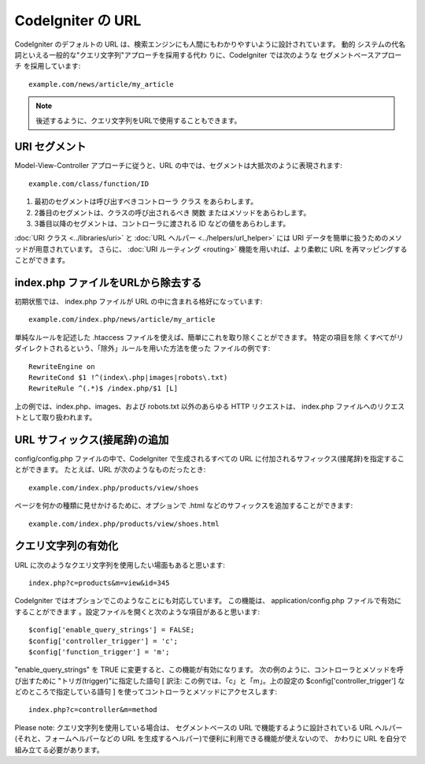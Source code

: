 ##################
CodeIgniter の URL
##################

CodeIgniter のデフォルトの URL
は、検索エンジンにも人間にもわかりやすいように設計されています。 動的
システムの代名詞といえる一般的な"クエリ文字列"アプローチを採用する代わ
りに、CodeIgniter では次のような セグメントベースアプローチ
を採用しています:


::

	example.com/news/article/my_article


.. note:: 後述するように、クエリ文字列をURLで使用することもできます。


URI セグメント
==============

Model-View-Controller アプローチに従うと、URL
の中では、セグメントは大抵次のように表現されます:


::

	example.com/class/function/ID



#. 最初のセグメントは呼び出すべきコントローラ クラス をあらわします。
#. 2番目のセグメントは、クラスの呼び出されるべき 関数
   またはメソッドをあらわします。
#. 3番目以降のセグメントは、コントローラに渡される ID
   などの値をあらわします。


:doc:`URI クラス <../libraries/uri>` と :doc:`URL ヘルパー
<../helpers/url_helper>` には URI
データを簡単に扱うためのメソッドが用意されています。 さらに、
:doc:`URI ルーティング <routing>` 機能を用いれば、より柔軟に URL
を再マッピングすることができます。



index.php ファイルをURLから除去する
===================================

初期状態では、 index.php ファイルが URL
の中に含まれる格好になっています:


::

	example.com/index.php/news/article/my_article


単純なルールを記述した .htaccess
ファイルを使えば、簡単にこれを取り除くことができます。 特定の項目を除
くすべてがリダイレクトされるという、「除外」ルールを用いた方法を使った
ファイルの例です:


::

	RewriteEngine on
	RewriteCond $1 !^(index\.php|images|robots\.txt)
	RewriteRule ^(.*)$ /index.php/$1 [L]


上の例では、index.php、images、および robots.txt 以外のあらゆる HTTP
リクエストは、 index.php ファイルへのリクエストとして取り扱われます。



URL サフィックス(接尾辞)の追加
==============================

config/config.php ファイルの中で、CodeIgniter で生成されるすべての URL
に付加されるサフィックス(接尾辞)を指定することができます。
たとえば、URL が次のようなものだったとき:


::

	example.com/index.php/products/view/shoes


ページを何かの種類に見せかけるために、オプションで .html
などのサフィックスを追加することができます:


::

	example.com/index.php/products/view/shoes.html




クエリ文字列の有効化
====================

URL に次のようなクエリ文字列を使用したい場面もあると思います:


::

	index.php?c=products&m=view&id=345


CodeIgniter ではオプションでこのようなことにも対応しています。
この機能は、 application/config.php ファイルで有効にすることができます
。設定ファイルを開くと次のような項目があると思います:


::

	$config['enable_query_strings'] = FALSE;
	$config['controller_trigger'] = 'c';
	$config['function_trigger'] = 'm';


"enable_query_strings" を TRUE
に変更すると、この機能が有効になります。
次の例のように、コントローラとメソッドを呼び出すために
"トリガ(trigger)"に指定した語句 [ 訳注:
この例では、「c」と「m」。上の設定の $config['controller_trigger']
などのところで指定している語句 ]
を使ってコントローラとメソッドにアクセスします:


::

	index.php?c=controller&m=method


Please note: クエリ文字列を使用している場合は、 セグメントベースの URL
で機能するように設計されている URL
ヘルパー(それと、フォームヘルパーなどの URL
を生成するヘルパー)で便利に利用できる機能が使えないので、 かわりに URL
を自分で組み立てる必要があります。

